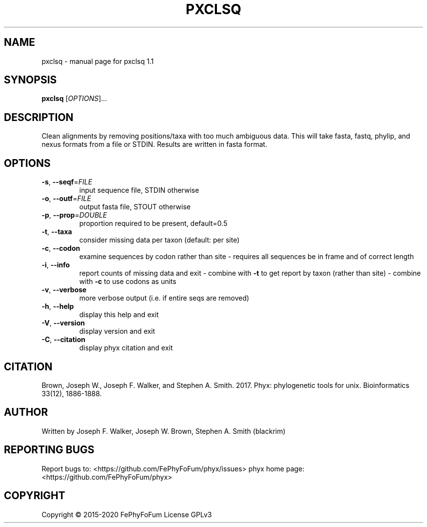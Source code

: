 .\" DO NOT MODIFY THIS FILE!  It was generated by help2man 1.47.6.
.TH PXCLSQ "1" "December 2019" "pxclsq 1.1" "User Commands"
.SH NAME
pxclsq \- manual page for pxclsq 1.1
.SH SYNOPSIS
.B pxclsq
[\fI\,OPTIONS\/\fR]...
.SH DESCRIPTION
Clean alignments by removing positions/taxa with too much ambiguous data.
This will take fasta, fastq, phylip, and nexus formats from a file or STDIN.
Results are written in fasta format.
.SH OPTIONS
.TP
\fB\-s\fR, \fB\-\-seqf\fR=\fI\,FILE\/\fR
input sequence file, STDIN otherwise
.TP
\fB\-o\fR, \fB\-\-outf\fR=\fI\,FILE\/\fR
output fasta file, STOUT otherwise
.TP
\fB\-p\fR, \fB\-\-prop\fR=\fI\,DOUBLE\/\fR
proportion required to be present, default=0.5
.TP
\fB\-t\fR, \fB\-\-taxa\fR
consider missing data per taxon (default: per site)
.TP
\fB\-c\fR, \fB\-\-codon\fR
examine sequences by codon rather than site
\- requires all sequences be in frame and of correct length
.TP
\fB\-i\fR, \fB\-\-info\fR
report counts of missing data and exit
\- combine with \fB\-t\fR to get report by taxon (rather than site)
\- combine with \fB\-c\fR to use codons as units
.TP
\fB\-v\fR, \fB\-\-verbose\fR
more verbose output (i.e. if entire seqs are removed)
.TP
\fB\-h\fR, \fB\-\-help\fR
display this help and exit
.TP
\fB\-V\fR, \fB\-\-version\fR
display version and exit
.TP
\fB\-C\fR, \fB\-\-citation\fR
display phyx citation and exit
.SH CITATION
Brown, Joseph W., Joseph F. Walker, and Stephen A. Smith. 2017. Phyx: phylogenetic tools for unix. Bioinformatics 33(12), 1886-1888.
.SH AUTHOR
Written by Joseph F. Walker, Joseph W. Brown, Stephen A. Smith (blackrim)
.SH "REPORTING BUGS"
Report bugs to: <https://github.com/FePhyFoFum/phyx/issues>
phyx home page: <https://github.com/FePhyFoFum/phyx>
.SH COPYRIGHT
Copyright \(co 2015\-2020 FePhyFoFum
License GPLv3
